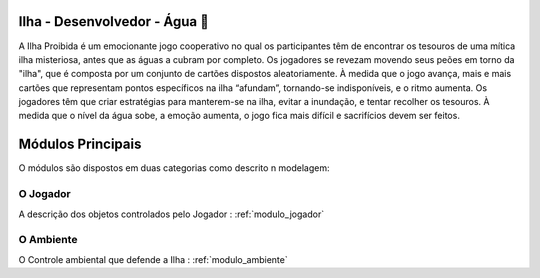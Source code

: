 .. _modulos_principal:

#################################
Ilha - Desenvolvedor - Água 🌊
#################################

A Ilha Proibida é um emocionante jogo cooperativo no qual os participantes têm de encontrar
os tesouros de uma mítica ilha misteriosa, antes que as águas a cubram por completo.
Os jogadores se revezam movendo seus peões em torno da "ilha",
que é composta por um conjunto de cartões dispostos aleatoriamente.
À medida que o jogo avança, mais e mais cartões que representam pontos específicos na ilha “afundam”,
tornando-se indisponíveis, e o ritmo aumenta.
Os jogadores têm que criar estratégias para manterem-se na ilha, evitar a inundação,
e tentar recolher os tesouros. À medida que o nível da água sobe, a emoção aumenta,
o jogo fica mais difícil e sacrifícios devem ser feitos.

##################
Módulos Principais
##################

O módulos são dispostos em duas categorias como descrito n modelagem:

|Objetos|

.. |br| raw:: html

    <br />&emsp;

O Jogador
===============

A descrição dos objetos controlados pelo Jogador : :ref:`modulo_jogador`

O Ambiente
=====================

O Controle ambiental que defende a Ilha : :ref:`modulo_ambiente`


.. |Objetos| image:: https://i.imgur.com/Movf7RN.png
   :alt: Objetos modelados para a ilha
